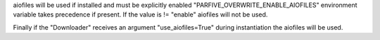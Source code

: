 aiofiles will be used if installed and must be explicitly enabled
"PARFIVE_OVERWRITE_ENABLE_AIOFILES" environment variable takes
precedence if present. If the value is != "enable" aiofiles will
not be used.

Finally if the "Downloader" receives an argument "use_aiofiles=True"
during instantiation the aiofiles will be used.
